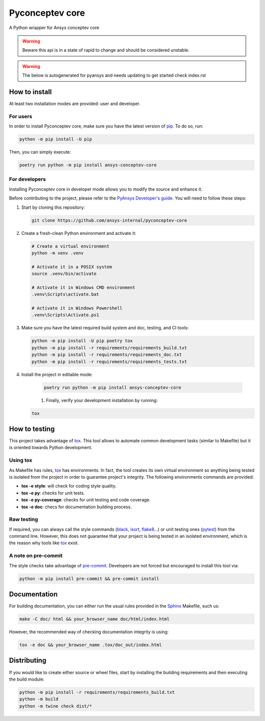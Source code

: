 Pyconceptev core
================
|pyansys| |python| |pypi| |GH-CI| |codecov| |MIT| |black|

.. |pyansys| image:: https://img.shields.io/badge/Py-Ansys-ffc107.svg?logo=data:image/png;base64,iVBORw0KGgoAAAANSUhEUgAAABAAAAAQCAIAAACQkWg2AAABDklEQVQ4jWNgoDfg5mD8vE7q/3bpVyskbW0sMRUwofHD7Dh5OBkZGBgW7/3W2tZpa2tLQEOyOzeEsfumlK2tbVpaGj4N6jIs1lpsDAwMJ278sveMY2BgCA0NFRISwqkhyQ1q/Nyd3zg4OBgYGNjZ2ePi4rB5loGBhZnhxTLJ/9ulv26Q4uVk1NXV/f///////69du4Zdg78lx//t0v+3S88rFISInD59GqIH2esIJ8G9O2/XVwhjzpw5EAam1xkkBJn/bJX+v1365hxxuCAfH9+3b9/+////48cPuNehNsS7cDEzMTAwMMzb+Q2u4dOnT2vWrMHu9ZtzxP9vl/69RVpCkBlZ3N7enoDXBwEAAA+YYitOilMVAAAAAElFTkSuQmCC
   :target: https://docs.pyansys.com/
   :alt: PyAnsys

.. |python| image:: https://img.shields.io/pypi/pyversions/pyconceptev-core?logo=pypi
   :target: https://pypi.org/project/pyconceptev-core/
   :alt: Python

.. |pypi| image:: https://img.shields.io/pypi/v/pyconceptev-core.svg?logo=python&logoColor=white
   :target: https://pypi.org/project/pyconceptev-core
   :alt: PyPI

.. |codecov| image:: https://codecov.io/gh/ansys/pyconceptev-core/branch/main/graph/badge.svg
   :target: https://codecov.io/gh/ansys/pyconceptev-core
   :alt: Codecov

.. |GH-CI| image:: https://github.com/ansys/pyconceptev-core/actions/workflows/ci_cd.yml/badge.svg
   :target: https://github.com/ansys/pyconceptev-core/actions/workflows/ci_cd.yml
   :alt: GH-CI

.. |MIT| image:: https://img.shields.io/badge/License-MIT-yellow.svg
   :target: https://opensource.org/licenses/MIT
   :alt: MIT

.. |black| image:: https://img.shields.io/badge/code%20style-black-000000.svg?style=flat
   :target: https://github.com/psf/black
   :alt: Black


A Python wrapper for Ansys conceptev core

.. WARNING::
   Beware this api is in a state of rapid to change and should be considered unstable.

.. WARNING::
   The below is autogenerated for pyansys and needs updating to get started check index.rst
How to install
--------------

At least two installation modes are provided: user and developer.

For users
^^^^^^^^^

In order to install Pyconceptev core, make sure you
have the latest version of `pip`_. To do so, run:

.. code:: bash

    python -m pip install -U pip

Then, you can simply execute:

.. code:: bash

    poetry run python -m pip install ansys-conceptev-core

For developers
^^^^^^^^^^^^^^

Installing Pyconceptev core in developer mode allows
you to modify the source and enhance it.

Before contributing to the project, please refer to the `PyAnsys Developer's guide`_. You will
need to follow these steps:

#. Start by cloning this repository:

   .. code:: bash

      git clone https://github.com/ansys-internal/pyconceptev-core

#. Create a fresh-clean Python environment and activate it:

   .. code:: bash

      # Create a virtual environment
      python -m venv .venv

      # Activate it in a POSIX system
      source .venv/bin/activate

      # Activate it in Windows CMD environment
      .venv\Scripts\activate.bat

      # Activate it in Windows Powershell
      .venv\Scripts\Activate.ps1

#. Make sure you have the latest required build system and doc, testing, and CI tools:

   .. code:: bash

      python -m pip install -U pip poetry tox
      python -m pip install -r requirements/requirements_build.txt
      python -m pip install -r requirements/requirements_doc.txt
      python -m pip install -r requirements/requirements_tests.txt


#. Install the project in editable mode:

    .. code:: bash

      poetry run python -m pip install ansys-conceptev-core

    #. Finally, verify your development installation by running:

   .. code:: bash

      tox


How to testing
--------------

This project takes advantage of `tox`_. This tool allows to automate common
development tasks (similar to Makefile) but it is oriented towards Python
development.

Using tox
^^^^^^^^^

As Makefile has rules, `tox`_ has environments. In fact, the tool creates its
own virtual environment so anything being tested is isolated from the project in
order to guarantee project's integrity. The following environments commands are provided:

- **tox -e style**: will check for coding style quality.
- **tox -e py**: checks for unit tests.
- **tox -e py-coverage**: checks for unit testing and code coverage.
- **tox -e doc**: checs for documentation building process.


Raw testing
^^^^^^^^^^^

If required, you can always call the style commands (`black`_, `isort`_,
`flake8`_...) or unit testing ones (`pytest`_) from the command line. However,
this does not guarantee that your project is being tested in an isolated
environment, which is the reason why tools like `tox`_ exist.


A note on pre-commit
^^^^^^^^^^^^^^^^^^^^

The style checks take advantage of `pre-commit`_. Developers are not forced but
encouraged to install this tool via:

.. code:: bash

    python -m pip install pre-commit && pre-commit install


Documentation
-------------

For building documentation, you can either run the usual rules provided in the
`Sphinx`_ Makefile, such us:

.. code:: bash

    make -C doc/ html && your_browser_name doc/html/index.html

However, the recommended way of checking documentation integrity is using:

.. code:: bash

    tox -e doc && your_browser_name .tox/doc_out/index.html


Distributing
------------

If you would like to create either source or wheel files, start by installing
the building requirements and then executing the build module:

.. code:: bash

    python -m pip install -r requirements/requirements_build.txt
    python -m build
    python -m twine check dist/*


.. LINKS AND REFERENCES
.. _black: https://github.com/psf/black
.. _flake8: https://flake8.pycqa.org/en/latest/
.. _isort: https://github.com/PyCQA/isort
.. _pip: https://pypi.org/project/pip/
.. _pre-commit: https://pre-commit.com/
.. _PyAnsys Developer's guide: https://dev.docs.pyansys.com/
.. _pytest: https://docs.pytest.org/en/stable/
.. _Sphinx: https://www.sphinx-doc.org/en/master/
.. _tox: https://tox.wiki/
